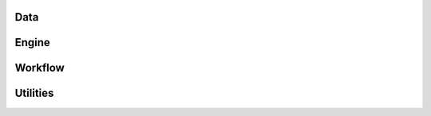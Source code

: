 Data
----
.. autosummary::
   :toctree: _autosummary
   :template: custom-module-template.rst
   :caption: Data
   :recursive:

   data

Engine
------
.. autosummary::
   :toctree: _autosummary
   :template: custom-module-template.rst
   :caption: Engine
   :recursive:

   engine

Workflow
--------
.. autosummary::
   :toctree: _autosummary
   :template: custom-module-template.rst
   :caption: Workflow
   :recursive:

   pipeline

Utilities
---------
.. autosummary::
   :toctree: _autosummary
   :template: custom-module-template.rst
   :caption: Utilities
   :recursive:

   utils
